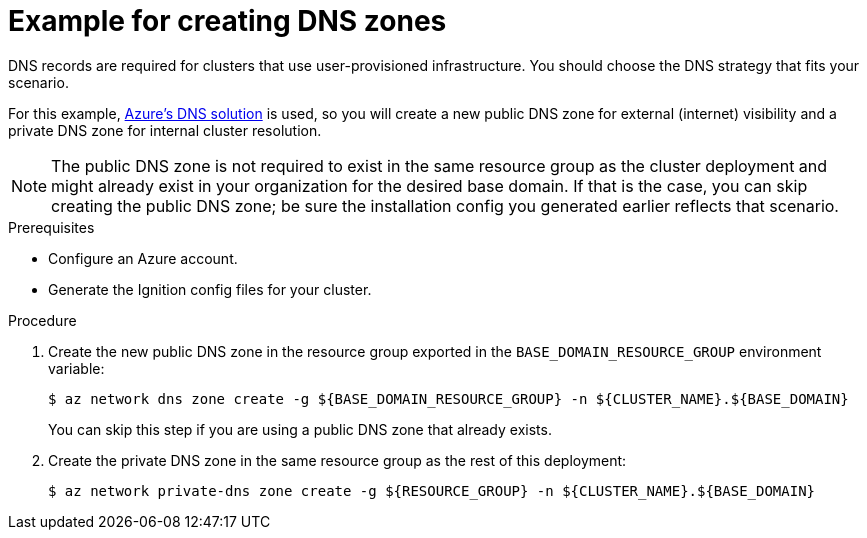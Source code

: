 // Module included in the following assemblies:
//
// * installing/installing_azure/installing-azure-user-infra.adoc

[id="installation-azure-create-dns-zones_{context}"]
= Example for creating DNS zones

DNS records are required for clusters that use user-provisioned infrastructure.
You should choose the DNS strategy that fits your scenario.

For this example, link:https://docs.microsoft.com/en-us/azure/dns/dns-overview[Azure's DNS solution]
is used, so you will create a new public DNS zone for external (internet)
visibility and a private DNS zone for internal cluster resolution.

[NOTE]
====
The public DNS zone is not required to exist in the same resource group as the
cluster deployment and might already exist in your organization for the desired
base domain. If that is the case, you can skip creating the public DNS zone; be
sure the installation config you generated earlier reflects that scenario.
====

.Prerequisites

* Configure an Azure account.

* Generate the Ignition config files for your cluster.

.Procedure

. Create the new public DNS zone in the resource group exported in the
`BASE_DOMAIN_RESOURCE_GROUP` environment variable:
+
----
$ az network dns zone create -g ${BASE_DOMAIN_RESOURCE_GROUP} -n ${CLUSTER_NAME}.${BASE_DOMAIN}
----
+
You can skip this step if you are using a public DNS zone that already exists.

. Create the private DNS zone in the same resource group as the rest of this
deployment:
+
----
$ az network private-dns zone create -g ${RESOURCE_GROUP} -n ${CLUSTER_NAME}.${BASE_DOMAIN}
----
